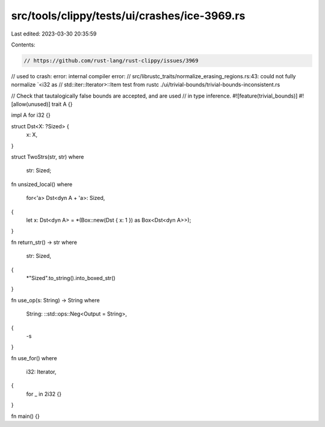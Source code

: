 src/tools/clippy/tests/ui/crashes/ice-3969.rs
=============================================

Last edited: 2023-03-30 20:35:59

Contents:

.. code-block:: rs

    // https://github.com/rust-lang/rust-clippy/issues/3969
// used to crash: error: internal compiler error:
// src/librustc_traits/normalize_erasing_regions.rs:43: could not fully normalize `<i32 as
// std::iter::Iterator>::Item test from rustc ./ui/trivial-bounds/trivial-bounds-inconsistent.rs

// Check that tautalogically false bounds are accepted, and are used
// in type inference.
#![feature(trivial_bounds)]
#![allow(unused)]
trait A {}

impl A for i32 {}

struct Dst<X: ?Sized> {
    x: X,
}

struct TwoStrs(str, str)
where
    str: Sized;

fn unsized_local()
where
    for<'a> Dst<dyn A + 'a>: Sized,
{
    let x: Dst<dyn A> = *(Box::new(Dst { x: 1 }) as Box<Dst<dyn A>>);
}

fn return_str() -> str
where
    str: Sized,
{
    *"Sized".to_string().into_boxed_str()
}

fn use_op(s: String) -> String
where
    String: ::std::ops::Neg<Output = String>,
{
    -s
}

fn use_for()
where
    i32: Iterator,
{
    for _ in 2i32 {}
}

fn main() {}


